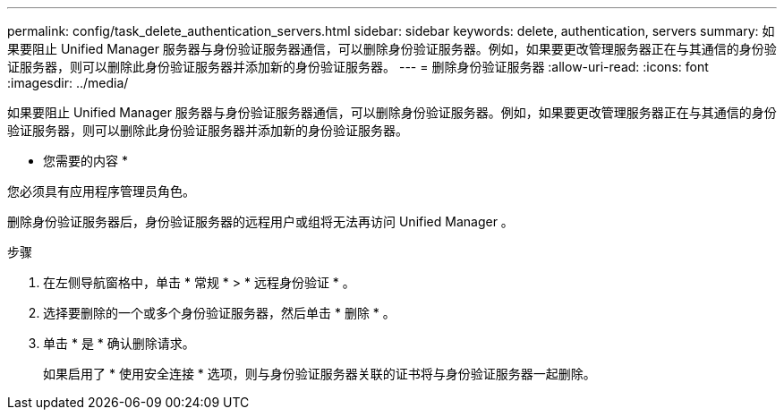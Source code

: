 ---
permalink: config/task_delete_authentication_servers.html 
sidebar: sidebar 
keywords: delete, authentication, servers 
summary: 如果要阻止 Unified Manager 服务器与身份验证服务器通信，可以删除身份验证服务器。例如，如果要更改管理服务器正在与其通信的身份验证服务器，则可以删除此身份验证服务器并添加新的身份验证服务器。 
---
= 删除身份验证服务器
:allow-uri-read: 
:icons: font
:imagesdir: ../media/


[role="lead"]
如果要阻止 Unified Manager 服务器与身份验证服务器通信，可以删除身份验证服务器。例如，如果要更改管理服务器正在与其通信的身份验证服务器，则可以删除此身份验证服务器并添加新的身份验证服务器。

* 您需要的内容 *

您必须具有应用程序管理员角色。

删除身份验证服务器后，身份验证服务器的远程用户或组将无法再访问 Unified Manager 。

.步骤
. 在左侧导航窗格中，单击 * 常规 * > * 远程身份验证 * 。
. 选择要删除的一个或多个身份验证服务器，然后单击 * 删除 * 。
. 单击 * 是 * 确认删除请求。
+
如果启用了 * 使用安全连接 * 选项，则与身份验证服务器关联的证书将与身份验证服务器一起删除。


